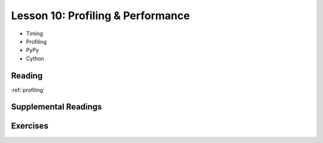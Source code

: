 .. _lesson_2_10:

##########################################
Lesson 10: Profiling & Performance
##########################################

* Timing
* Profiling
* PyPy
* Cython

Reading
=======

:ref:`profiling`

Supplemental Readings
=====================

Exercises
=========


